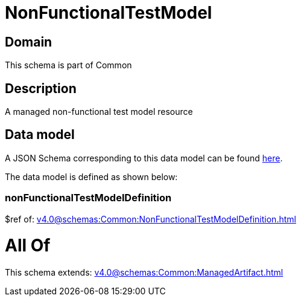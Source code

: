 = NonFunctionalTestModel

[#domain]
== Domain

This schema is part of Common

[#description]
== Description

A managed non-functional test model resource


[#data_model]
== Data model

A JSON Schema corresponding to this data model can be found https://tmforum.org[here].

The data model is defined as shown below:


=== nonFunctionalTestModelDefinition
$ref of: xref:v4.0@schemas:Common:NonFunctionalTestModelDefinition.adoc[]


= All Of 
This schema extends: xref:v4.0@schemas:Common:ManagedArtifact.adoc[]
